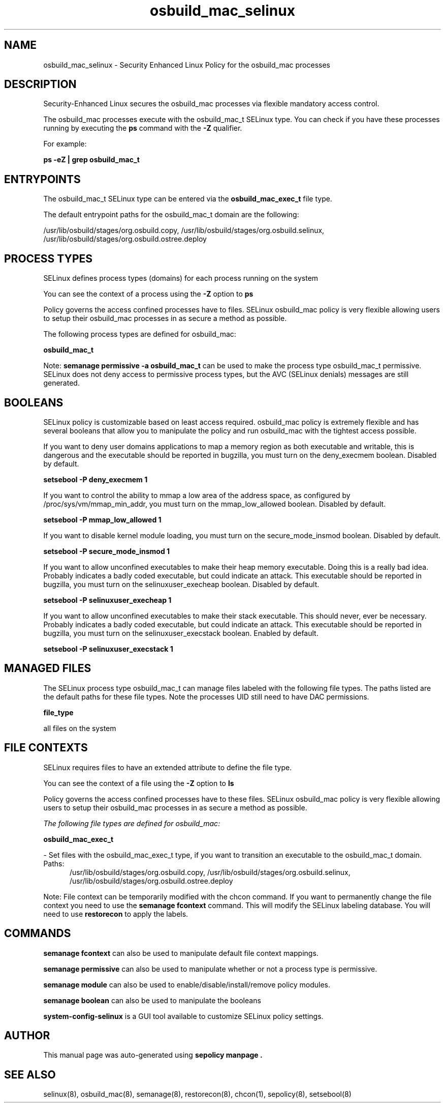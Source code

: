 .TH  "osbuild_mac_selinux"  "8"  "21-10-21" "osbuild_mac" "SELinux Policy osbuild_mac"
.SH "NAME"
osbuild_mac_selinux \- Security Enhanced Linux Policy for the osbuild_mac processes
.SH "DESCRIPTION"

Security-Enhanced Linux secures the osbuild_mac processes via flexible mandatory access control.

The osbuild_mac processes execute with the osbuild_mac_t SELinux type. You can check if you have these processes running by executing the \fBps\fP command with the \fB\-Z\fP qualifier.

For example:

.B ps -eZ | grep osbuild_mac_t


.SH "ENTRYPOINTS"

The osbuild_mac_t SELinux type can be entered via the \fBosbuild_mac_exec_t\fP file type.

The default entrypoint paths for the osbuild_mac_t domain are the following:

/usr/lib/osbuild/stages/org.osbuild.copy, /usr/lib/osbuild/stages/org.osbuild.selinux, /usr/lib/osbuild/stages/org.osbuild.ostree.deploy
.SH PROCESS TYPES
SELinux defines process types (domains) for each process running on the system
.PP
You can see the context of a process using the \fB\-Z\fP option to \fBps\bP
.PP
Policy governs the access confined processes have to files.
SELinux osbuild_mac policy is very flexible allowing users to setup their osbuild_mac processes in as secure a method as possible.
.PP
The following process types are defined for osbuild_mac:

.EX
.B osbuild_mac_t
.EE
.PP
Note:
.B semanage permissive -a osbuild_mac_t
can be used to make the process type osbuild_mac_t permissive. SELinux does not deny access to permissive process types, but the AVC (SELinux denials) messages are still generated.

.SH BOOLEANS
SELinux policy is customizable based on least access required.  osbuild_mac policy is extremely flexible and has several booleans that allow you to manipulate the policy and run osbuild_mac with the tightest access possible.


.PP
If you want to deny user domains applications to map a memory region as both executable and writable, this is dangerous and the executable should be reported in bugzilla, you must turn on the deny_execmem boolean. Disabled by default.

.EX
.B setsebool -P deny_execmem 1

.EE

.PP
If you want to control the ability to mmap a low area of the address space, as configured by /proc/sys/vm/mmap_min_addr, you must turn on the mmap_low_allowed boolean. Disabled by default.

.EX
.B setsebool -P mmap_low_allowed 1

.EE

.PP
If you want to disable kernel module loading, you must turn on the secure_mode_insmod boolean. Disabled by default.

.EX
.B setsebool -P secure_mode_insmod 1

.EE

.PP
If you want to allow unconfined executables to make their heap memory executable.  Doing this is a really bad idea. Probably indicates a badly coded executable, but could indicate an attack. This executable should be reported in bugzilla, you must turn on the selinuxuser_execheap boolean. Disabled by default.

.EX
.B setsebool -P selinuxuser_execheap 1

.EE

.PP
If you want to allow unconfined executables to make their stack executable.  This should never, ever be necessary. Probably indicates a badly coded executable, but could indicate an attack. This executable should be reported in bugzilla, you must turn on the selinuxuser_execstack boolean. Enabled by default.

.EX
.B setsebool -P selinuxuser_execstack 1

.EE

.SH "MANAGED FILES"

The SELinux process type osbuild_mac_t can manage files labeled with the following file types.  The paths listed are the default paths for these file types.  Note the processes UID still need to have DAC permissions.

.br
.B file_type

	all files on the system
.br

.SH FILE CONTEXTS
SELinux requires files to have an extended attribute to define the file type.
.PP
You can see the context of a file using the \fB\-Z\fP option to \fBls\bP
.PP
Policy governs the access confined processes have to these files.
SELinux osbuild_mac policy is very flexible allowing users to setup their osbuild_mac processes in as secure a method as possible.
.PP

.I The following file types are defined for osbuild_mac:


.EX
.PP
.B osbuild_mac_exec_t
.EE

- Set files with the osbuild_mac_exec_t type, if you want to transition an executable to the osbuild_mac_t domain.

.br
.TP 5
Paths:
/usr/lib/osbuild/stages/org.osbuild.copy, /usr/lib/osbuild/stages/org.osbuild.selinux, /usr/lib/osbuild/stages/org.osbuild.ostree.deploy

.PP
Note: File context can be temporarily modified with the chcon command.  If you want to permanently change the file context you need to use the
.B semanage fcontext
command.  This will modify the SELinux labeling database.  You will need to use
.B restorecon
to apply the labels.

.SH "COMMANDS"
.B semanage fcontext
can also be used to manipulate default file context mappings.
.PP
.B semanage permissive
can also be used to manipulate whether or not a process type is permissive.
.PP
.B semanage module
can also be used to enable/disable/install/remove policy modules.

.B semanage boolean
can also be used to manipulate the booleans

.PP
.B system-config-selinux
is a GUI tool available to customize SELinux policy settings.

.SH AUTHOR
This manual page was auto-generated using
.B "sepolicy manpage".

.SH "SEE ALSO"
selinux(8), osbuild_mac(8), semanage(8), restorecon(8), chcon(1), sepolicy(8), setsebool(8)